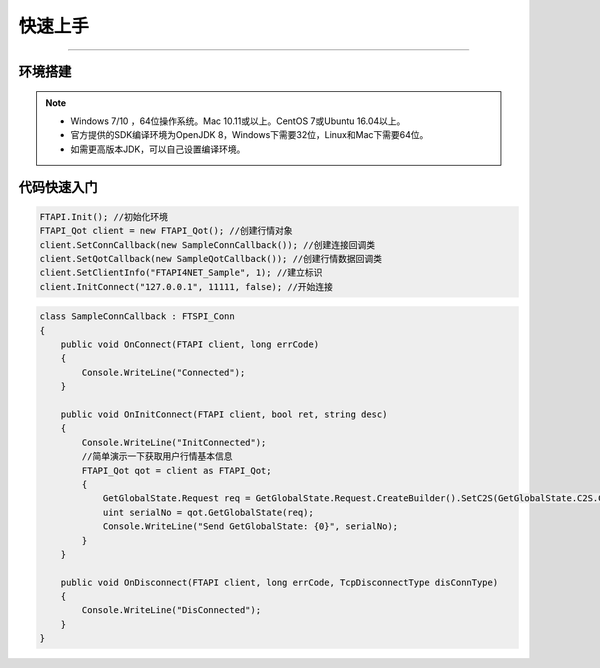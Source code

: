 ﻿=========
快速上手
=========

------------------------------

----------
环境搭建
----------

.. note::

    *   Windows 7/10 ，64位操作系统。Mac 10.11或以上。CentOS 7或Ubuntu 16.04以上。
    *   官方提供的SDK编译环境为OpenJDK 8，Windows下需要32位，Linux和Mac下需要64位。
    *   如需更高版本JDK，可以自己设置编译环境。

--------------
代码快速入门
--------------


.. code-block:: cpp

    FTAPI.Init(); //初始化环境
    FTAPI_Qot client = new FTAPI_Qot(); //创建行情对象
    client.SetConnCallback(new SampleConnCallback()); //创建连接回调类
    client.SetQotCallback(new SampleQotCallback()); //创建行情数据回调类
    client.SetClientInfo("FTAPI4NET_Sample", 1); //建立标识
    client.InitConnect("127.0.0.1", 11111, false); //开始连接



.. code-block:: cpp

    class SampleConnCallback : FTSPI_Conn
    {
        public void OnConnect(FTAPI client, long errCode)
        {
            Console.WriteLine("Connected");
        }

        public void OnInitConnect(FTAPI client, bool ret, string desc)
        {
            Console.WriteLine("InitConnected");
            //简单演示一下获取用户行情基本信息
            FTAPI_Qot qot = client as FTAPI_Qot;
            {
                GetGlobalState.Request req = GetGlobalState.Request.CreateBuilder().SetC2S(GetGlobalState.C2S.CreateBuilder().SetUserID(900019)).Build();
                uint serialNo = qot.GetGlobalState(req);
                Console.WriteLine("Send GetGlobalState: {0}", serialNo);
            }
        }

        public void OnDisconnect(FTAPI client, long errCode, TcpDisconnectType disConnType)
        {
            Console.WriteLine("DisConnected");
        }
    }


  
    




